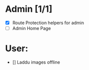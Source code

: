 * Admin [1/1]
  - [X] Route Protection helpers for admin
  - [ ] Admin Home Page


* User:
  - [] Laddu images offline
